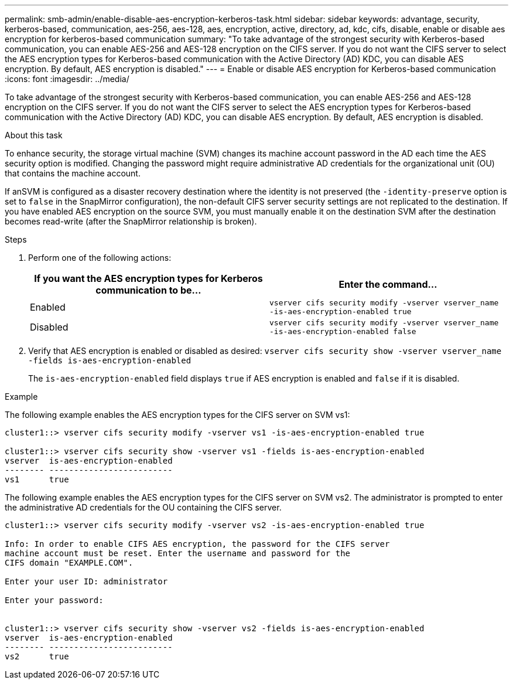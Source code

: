 ---
permalink: smb-admin/enable-disable-aes-encryption-kerberos-task.html
sidebar: sidebar
keywords: advantage, security, kerberos-based, communication, aes-256, aes-128, aes, encryption, active, directory, ad, kdc, cifs, disable, enable or disable aes encryption for kerberos-based communication
summary: "To take advantage of the strongest security with Kerberos-based communication, you can enable AES-256 and AES-128 encryption on the CIFS server. If you do not want the CIFS server to select the AES encryption types for Kerberos-based communication with the Active Directory (AD) KDC, you can disable AES encryption. By default, AES encryption is disabled."
---
= Enable or disable AES encryption for Kerberos-based communication
:icons: font
:imagesdir: ../media/

[.lead]
To take advantage of the strongest security with Kerberos-based communication, you can enable AES-256 and AES-128 encryption on the CIFS server. If you do not want the CIFS server to select the AES encryption types for Kerberos-based communication with the Active Directory (AD) KDC, you can disable AES encryption. By default, AES encryption is disabled.

.About this task

To enhance security, the storage virtual machine (SVM) changes its machine account password in the AD each time the AES security option is modified. Changing the password might require administrative AD credentials for the organizational unit (OU) that contains the machine account.

If anSVM is configured as a disaster recovery destination where the identity is not preserved (the `-identity-preserve` option is set to `false` in the SnapMirror configuration), the non-default CIFS server security settings are not replicated to the destination. If you have enabled AES encryption on the source SVM, you must manually enable it on the destination SVM after the destination becomes read-write (after the SnapMirror relationship is broken).

.Steps

. Perform one of the following actions:
+
[options="header"]
|===
| If you want the AES encryption types for Kerberos communication to be...| Enter the command...
a|
Enabled
a|
`vserver cifs security modify -vserver vserver_name -is-aes-encryption-enabled true`
a|
Disabled
a|
`vserver cifs security modify -vserver vserver_name -is-aes-encryption-enabled false`
|===

. Verify that AES encryption is enabled or disabled as desired: `vserver cifs security show -vserver vserver_name -fields is-aes-encryption-enabled`
+
The `is-aes-encryption-enabled` field displays `true` if AES encryption is enabled and `false` if it is disabled.

.Example

The following example enables the AES encryption types for the CIFS server on SVM vs1:

----
cluster1::> vserver cifs security modify -vserver vs1 -is-aes-encryption-enabled true

cluster1::> vserver cifs security show -vserver vs1 -fields is-aes-encryption-enabled
vserver  is-aes-encryption-enabled
-------- -------------------------
vs1      true
----

The following example enables the AES encryption types for the CIFS server on SVM vs2. The administrator is prompted to enter the administrative AD credentials for the OU containing the CIFS server.

----
cluster1::> vserver cifs security modify -vserver vs2 -is-aes-encryption-enabled true

Info: In order to enable CIFS AES encryption, the password for the CIFS server
machine account must be reset. Enter the username and password for the
CIFS domain "EXAMPLE.COM".

Enter your user ID: administrator

Enter your password:


cluster1::> vserver cifs security show -vserver vs2 -fields is-aes-encryption-enabled
vserver  is-aes-encryption-enabled
-------- -------------------------
vs2      true
----
